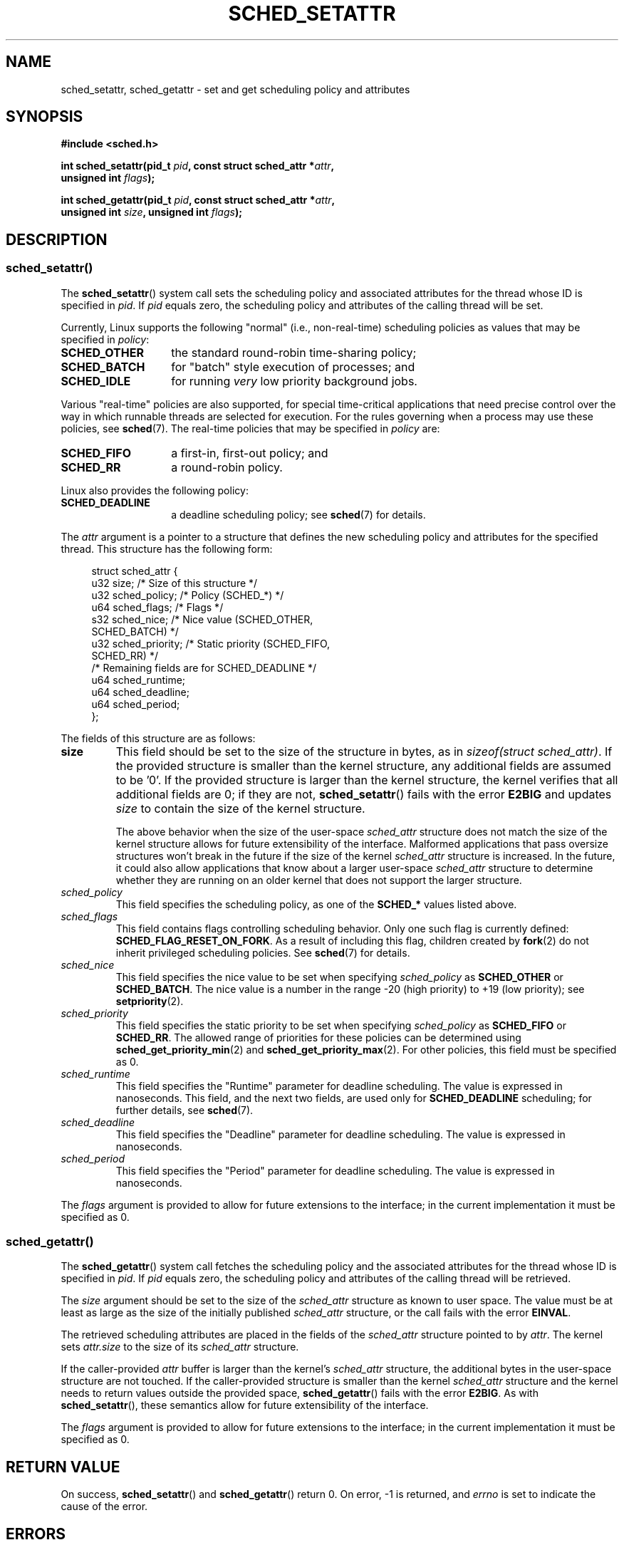 .\" Copyright (C) 2014 Michael Kerrisk <mtk.manpages@gmail.com>
.\" and Copyright (C) 2014 Peter Zijlstra <peterz@infradead.org>
.\"
.\" %%%LICENSE_START(VERBATIM)
.\" Permission is granted to make and distribute verbatim copies of this
.\" manual provided the copyright notice and this permission notice are
.\" preserved on all copies.
.\"
.\" Permission is granted to copy and distribute modified versions of this
.\" manual under the conditions for verbatim copying, provided that the
.\" entire resulting derived work is distributed under the terms of a
.\" permission notice identical to this one.
.\"
.\" Since the Linux kernel and libraries are constantly changing, this
.\" manual page may be incorrect or out-of-date.  The author(s) assume no
.\" responsibility for errors or omissions, or for damages resulting from
.\" the use of the information contained herein.  The author(s) may not
.\" have taken the same level of care in the production of this manual,
.\" which is licensed free of charge, as they might when working
.\" professionally.
.\"
.\" Formatted or processed versions of this manual, if unaccompanied by
.\" the source, must acknowledge the copyright and authors of this work.
.\" %%%LICENSE_END
.\"
.TH SCHED_SETATTR 2 2014-10-02 "Linux" "Linux Programmer's Manual"
.SH NAME
sched_setattr, sched_getattr \-
set and get scheduling policy and attributes
.SH SYNOPSIS
.nf
.B #include <sched.h>

.BI "int sched_setattr(pid_t " pid ", const struct sched_attr *" attr ,
.BI "                  unsigned int " flags );

.BI "int sched_getattr(pid_t " pid ", const struct sched_attr *" attr ,
.BI "                  unsigned int " size ", unsigned int " flags );
.fi
.\" FIXME . Add feature test macro requirements
.SH DESCRIPTION
.SS sched_setattr()
The
.BR sched_setattr ()
system call sets the scheduling policy and
associated attributes for the thread whose ID is specified in
.IR pid .
If
.I pid
equals zero,
the scheduling policy and attributes of the calling thread will be set.

Currently, Linux supports the following "normal"
(i.e., non-real-time) scheduling policies as values that may be specified in
.IR policy :
.TP 14
.BR SCHED_OTHER
the standard round-robin time-sharing policy;
.\" In the 2.6 kernel sources, SCHED_OTHER is actually called
.\" SCHED_NORMAL.
.TP
.BR SCHED_BATCH
for "batch" style execution of processes; and
.TP
.BR SCHED_IDLE
for running
.I very
low priority background jobs.
.PP
Various "real-time" policies are also supported,
for special time-critical applications that need precise control over
the way in which runnable threads are selected for execution.
For the rules governing when a process may use these policies, see
.BR sched (7).
The real-time policies that may be specified in
.IR policy
are:
.TP 14
.BR SCHED_FIFO
a first-in, first-out policy; and
.TP
.BR SCHED_RR
a round-robin policy.
.PP
Linux also provides the following policy:
.TP 14
.B SCHED_DEADLINE
a deadline scheduling policy; see
.BR sched (7)
for details.
.PP
The
.I attr
argument is a pointer to a structure that defines
the new scheduling policy and attributes for the specified thread.
This structure has the following form:

.in +4n
.nf
struct sched_attr {
    u32 size;              /* Size of this structure */
    u32 sched_policy;      /* Policy (SCHED_*) */
    u64 sched_flags;       /* Flags */
    s32 sched_nice;        /* Nice value (SCHED_OTHER,
                              SCHED_BATCH) */
    u32 sched_priority;    /* Static priority (SCHED_FIFO,
                              SCHED_RR) */
    /* Remaining fields are for SCHED_DEADLINE */
    u64 sched_runtime;
    u64 sched_deadline;
    u64 sched_period;
};
.fi
.in

The fields of this structure are as follows:
.TP
.B size
This field should be set to the size of the structure in bytes, as in
.IR "sizeof(struct sched_attr)" .
If the provided structure is smaller than the kernel structure,
any additional fields are assumed to be '0'.
If the provided structure is larger than the kernel structure,
the kernel verifies that all additional fields are 0;
if they are not,
.BR sched_setattr ()
fails with the error
.BR E2BIG
and updates
.I size
to contain the size of the kernel structure.
.IP
The above behavior when the size of the user-space
.I sched_attr
structure does not match the size of the kernel structure
allows for future extensibility of the interface.
Malformed applications that pass oversize structures
won't break in the future if the size of the kernel
.I sched_attr
structure is increased.
In the future,
it could also allow applications that know about a larger user-space
.I sched_attr
structure to determine whether they are running on an older kernel
that does not support the larger structure.
.TP
.I sched_policy
This field specifies the scheduling policy, as one of the
.BR SCHED_*
values listed above.
.TP
.I sched_flags
This field contains flags controlling scheduling behavior.
Only one such flag is currently defined:
.BR SCHED_FLAG_RESET_ON_FORK .
As a result of including this flag, children created by
.BR fork (2)
do not inherit privileged scheduling policies.
See
.BR sched (7)
for details.
.TP
.I sched_nice
This field specifies the nice value to be set when specifying
.IR sched_policy
as
.BR SCHED_OTHER
or
.BR SCHED_BATCH .
The nice value is a number in the range \-20 (high priority)
to +19 (low priority); see
.BR setpriority (2).
.TP
.I sched_priority
This field specifies the static priority to be set when specifying
.IR sched_policy
as
.BR SCHED_FIFO
or
.BR SCHED_RR .
The allowed range of priorities for these policies can be determined using
.BR sched_get_priority_min (2)
and
.BR sched_get_priority_max (2).
For other policies, this field must be specified as 0.
.TP
.I sched_runtime
This field specifies the "Runtime" parameter for deadline scheduling.
The value is expressed in nanoseconds.
This field, and the next two fields,
are used only for
.BR SCHED_DEADLINE
scheduling; for further details, see
.BR sched (7).
.TP
.I sched_deadline
This field specifies the "Deadline" parameter for deadline scheduling.
The value is expressed in nanoseconds.
.TP
.I sched_period
This field specifies the "Period" parameter for deadline scheduling.
The value is expressed in nanoseconds.
.PP
The
.I flags
argument is provided to allow for future extensions to the interface;
in the current implementation it must be specified as 0.
.\"
.\"
.SS sched_getattr()
The
.BR sched_getattr ()
system call fetches the scheduling policy and the
associated attributes for the thread whose ID is specified in
.IR pid .
If
.I pid
equals zero,
the scheduling policy and attributes of the calling thread
will be retrieved.

The
.I size
argument should be set to the size of the
.I sched_attr
structure as known to user space.
The value must be at least as large as the size of the initially published
.I sched_attr
structure, or the call fails with the error
.BR EINVAL .

The retrieved scheduling attributes are placed in the fields of the
.I sched_attr
structure pointed to by
.IR attr .
The kernel sets
.I attr.size
to the size of its
.I sched_attr
structure.

If the caller-provided
.I attr
buffer is larger than the kernel's
.I sched_attr
structure,
the additional bytes in the user-space structure are not touched.
If the caller-provided structure is smaller than the kernel
.I sched_attr
structure and the kernel needs to return values outside the provided space,
.BR sched_getattr ()
fails with the error
.BR E2BIG .
As with
.BR sched_setattr (),
these semantics allow for future extensibility of the interface.

The
.I flags
argument is provided to allow for future extensions to the interface;
in the current implementation it must be specified as 0.
.SH RETURN VALUE
On success,
.BR sched_setattr ()
and
.BR sched_getattr ()
return 0.
On error, \-1 is returned, and
.I errno
is set to indicate the cause of the error.
.SH ERRORS
.BR sched_getattr ()
and
.BR sched_setattr ()
can both fail for the following reasons:
.TP
.B EINVAL
.I attr
is NULL; or
.I pid
is negative; or
.I flags
is not zero.
.TP
.B ESRCH
The thread whose ID is
.I pid
could not be found.
.PP
In addition,
.BR sched_getattr ()
can fail for the following reasons:
.TP
.B E2BIG
The buffer specified by
.I size
and
.I attr
is too small.
.TP
.B EINVAL
.I size
is invalid; that is, it is smaller than the initial version of the
.I sched_attr
structure (48 bytes) or larger than the system page size.
.PP
In addition,
.BR sched_setattr ()
can fail for the following reasons:
.TP
.B E2BIG
The buffer specified by
.I size
and
.I attr
is larger than the kernel structure,
and one or more of the excess bytes is nonzero.
.TP
.B EBUSY
.B SCHED_DEADLINE
admission control failure, see
.BR sched (7).
.TP
.B EINVAL
.I attr.sched_policy
is not one of the recognized policies;
.I attr.sched_flags
contains a flag other than
.BR SCHED_FLAG_RESET_ON_FORK ;
or
.I attr.sched_priority
is invalid; or
.I attr.sched_policy
is
.BR SCHED_DEADLINE
and the deadline scheduling parameters in
.I attr
are invalid.
.TP
.B EPERM
The caller does not have appropriate privileges.
.TP
.B EPERM
The caller's CPU affinity mask
does not include all CPUs in the system
(see
.BR sched_setaffinity (2)).
.SH VERSIONS
These system calls first appeared in Linux 3.14.
.\" FIXME . Add glibc version
.SH CONFORMING TO
These system calls are nonstandard Linux extensions.
.SH NOTES
.BR sched_setattr ()
provides a superset of the functionality of
.BR sched_setscheduler (2),
.BR sched_setparam (2),
.BR nice (2),
and (other than the ability to set the priority of all processes
belonging to a specified user or all processes in a specified group)
.BR setpriority (2).
Analogously,
.BR sched_getattr ()
provides a superset of the functionality of
.BR sched_getscheduler (2),
.BR sched_getparam (2),
and (partially)
.BR getpriority (2).
.SH BUGS
In Linux versions up to
.\" FIXME . patch sent to Peter Zijlstra
3.15,
.BR sched_settattr ()
failed with the error
.BR EFAULT
instead of
.BR E2BIG
for the case described in ERRORS.
.\" In Linux versions up to up 3.15,
.\" FIXME . patch from Peter Zijlstra pending
.\" .BR sched_setattr ()
.\" allowed a negative
.\" .I attr.sched_policy
.\" value.
.SH SEE ALSO
.ad l
.nh
.BR chrt (1),
.BR nice (2),
.BR sched_get_priority_max (2),
.BR sched_get_priority_min (2),
.BR sched_getaffinity (2),
.BR sched_getscheduler (2),
.BR sched_getparam (2),
.BR sched_rr_get_interval (2),
.BR sched_setaffinity (2),
.BR sched_setscheduler (2),
.BR sched_setparam (2),
.BR sched_yield (2),
.BR setpriority (2),
.BR pthread_getschedparam (3),
.BR pthread_setschedparam (3),
.BR pthread_setschedprio (3),
.BR capabilities (7),
.BR cpuset (7),
.BR sched (7)
.ad
